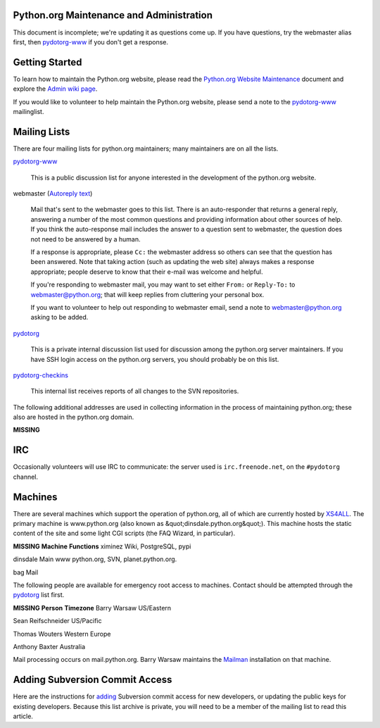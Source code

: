Python.org Maintenance and Administration
-----------------------------------------

This document is incomplete; we're updating it as questions come up. If
you have questions, try the webmaster alias first, then `pydotorg-www <http://mail.python.org/mailman/listinfo/pydotorg-www/>`_
if you don't get a response.

Getting Started
---------------

To learn how to maintain the Python.org website, please read the
`Python.org Website Maintenance <website/>`_ document and
explore the `Admin wiki page <http://wiki.python.org/moin/Admin>`_.

If you would like to volunteer to help maintain the Python.org website,
please send a note to the `pydotorg-www <http://mail.python.org/mailman/listinfo/pydotorg-www/>`_ mailinglist.

Mailing Lists
-------------

There are four mailing lists for python.org maintainers; many
maintainers are on all the lists.

`pydotorg-www <http://mail.python.org/mailman/listinfo/pydotorg-www/>`_ 

    This is a public discussion list for anyone interested in the
    development of the python.org website.

webmaster  (`Autoreply text <http://mail.python.org/replybot/webmaster.txt>`_) 

    Mail that's sent to the webmaster goes to this list.  There is an
    auto-responder that returns a general reply, answering a number of the
    most common questions and providing information about other sources of
    help.  If you think the auto-response mail includes the answer to a
    question sent to webmaster, the question does not need to be answered by a
    human.

    If a response is appropriate, please ``Cc:`` the webmaster address so
    others can see that the question has been answered.  Note that taking
    action (such as updating the web site) always makes a response
    appropriate; people deserve to know that their e-mail was welcome and
    helpful.

    If you're responding to webmaster mail, you may want to set either
    ``From:`` or ``Reply-To:`` to `webmaster@python.org <mailto:webmaster%40python.org>`_; that will keep replies
    from cluttering your personal box.

    If you want to volunteer to help out responding to webmaster email, send a
    note to `webmaster@python.org <mailto:webmaster%40python.org>`_ asking to be added.

`pydotorg <http://mail.python.org/mailman/listinfo/pydotorg/>`_ 

    This is a private internal discussion list used for discussion among the
    python.org server maintainers. If you have SSH login access on the
    python.org servers, you should probably be on this list.

`pydotorg-checkins 
<http://mail.python.org/mailman/listinfo/pydotorg-checkins/>`_ 

    This internal list receives reports of all changes to the SVN
    repositories.

The following additional addresses are used in collecting information
in the process of maintaining python.org; these also are hosted in the
python.org domain.

**MISSING**

IRC
---

Occasionally volunteers will use IRC to communicate: the server used is
``irc.freenode.net``, on the ``#pydotorg`` channel.

Machines
--------

There are several machines which support the operation of python.org, all of
which are currently hosted by `XS4ALL <http://www.xs4all.com/>`_.  The primary machine is
www.python.org (also known as &quot;dinsdale.python.org&quot;).  This machine hosts
the static content of the site and some light CGI scripts (the FAQ Wizard,
in particular).

**MISSING**
**Machine**   **Functions**
ximinez   Wiki, PostgreSQL, pypi

dinsdale   Main www python.org, SVN, planet.python.org.

bag   Mail

The following people are available for emergency root access to
machines. Contact should be attempted through the `pydotorg <http://mail.python.org/mailman/listinfo/pydotorg/>`_ list first.

**MISSING**
**Person**   **Timezone**
Barry Warsaw   US/Eastern

Sean Reifschneider   US/Pacific

Thomas Wouters   Western Europe

Anthony Baxter   Australia

Mail processing occurs on mail.python.org.  Barry Warsaw maintains the
`Mailman <http://www.list.org/>`_ installation on that machine.

Adding Subversion Commit Access
-------------------------------

Here are the instructions for `adding <http://mail.python.org/mailman/private/pydotorg/2005-November/007885.html>`_ Subversion commit access for new
developers, or updating the public keys for existing developers.  Because
this list archive is private, you will need to be a member of the mailing
list to read this article.